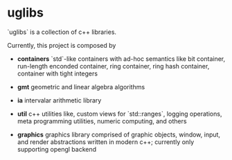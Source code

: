 * uglibs

`uglibs` is a collection of c++ libraries.

Currently, this project is composed by

- *containers* `std`-like containers with ad-hoc semantics like bit container, run-length enconded container, ring container, ring hash container, container with tight integers

- *gmt* geometric and linear algebra algorithms

- *ia* intervalar arithmetic library

- *util* c++ utilities like, custom views for `std::ranges`, logging operations, meta programming utilities, numeric computing, and others

- *graphics* graphics library comprised of graphic objects, window, input, and render abstractions written in modern c++; currently only supporting opengl backend
